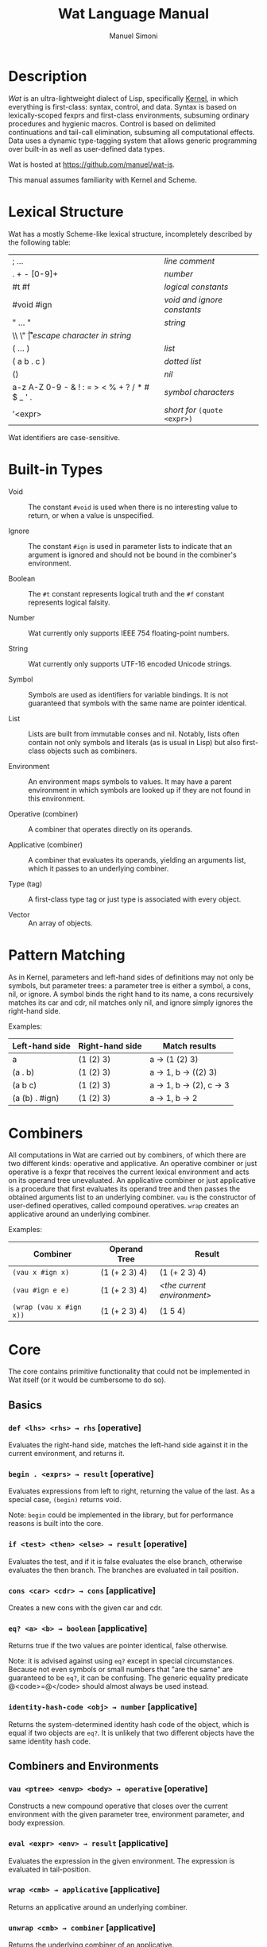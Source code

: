 #+AUTHOR: Manuel Simoni
#+TITLE: Wat Language Manual
#+EMAIL: msimoni@gmail.com
#+OPTIONS: toc:t num:nil creator:nil
#+STYLE: <link rel="stylesheet" type="text/css" href="stylesheet.css"/>

* Description

/Wat/ is an ultra-lightweight dialect of Lisp, specifically
[[http://web.cs.wpi.edu/~jshutt/kernel.html][Kernel]], in which
everything is first-class: syntax, control, and data.  Syntax is based
on lexically-scoped fexprs and first-class environments, subsuming
ordinary procedures and hygienic macros.  Control is based on
delimited continuations and tail-call elimination, subsuming all
computational effects.  Data uses a dynamic type-tagging system that
allows generic programming over built-in as well as user-defined data
types.

Wat is hosted at <https://github.com/manuel/wat-js>.

This manual assumes familiarity with Kernel and Scheme.

* Lexical Structure

Wat has a mostly Scheme-like lexical structure, incompletely described
by the following table:

| ; ...                                         | /line comment/               |
| . + - [0-9]+                                  | /number/                     |
| #t #f                                         | /logical constants/          |
| #void #ign                                    | /void and ignore constants/  |
| " ... "                                       | /string/                     |
| \\ \" \n \r \t                                | /escape character in string/ |
| ( ... )                                       | /list/                       |
| ( a b . c )                                   | /dotted list/                |
| ()                                            | /nil/                        |
| a-z A-Z 0-9 - & ! : = > < % + ? / * # $ _ ' . | /symbol characters/          |
| '<expr>                                       | /short for/ =(quote <expr>)= |

Wat identifiers are case-sensitive.

* Built-in Types

 * Void :: The constant =#void= is used when there is no interesting
   value to return, or when a value is unspecified.

 * Ignore :: The constant =#ign= is used in parameter lists to indicate
   that an argument is ignored and should not be bound in the
   combiner's environment.

 * Boolean :: The =#t= constant represents logical truth and the =#f=
   constant represents logical falsity.

 * Number :: Wat currently only supports IEEE 754 floating-point
   numbers.

 * String :: Wat currently only supports UTF-16 encoded Unicode
   strings.

 * Symbol :: Symbols are used as identifiers for variable bindings.
   It is not guaranteed that symbols with the same name are pointer
   identical.

 * List :: Lists are built from immutable conses and nil.  Notably,
   lists often contain not only symbols and literals (as is usual in
   Lisp) but also first-class objects such as combiners.

 * Environment :: An environment maps symbols to values.  It may have
   a parent environment in which symbols are looked up if they are not
   found in this environment.

 * Operative (combiner) :: A combiner that operates directly on its operands.

 * Applicative (combiner) :: A combiner that evaluates its operands, yielding an
   arguments list, which it passes to an underlying combiner.

 * Type (tag) :: A first-class type tag or just type is associated
   with every object.

 * Vector :: An array of objects.

* Pattern Matching

As in Kernel, parameters and left-hand sides of definitions may not
only be symbols, but parameter trees: a parameter tree is either a
symbol, a cons, nil, or ignore.  A symbol binds the right hand to its
name, a cons recursively matches its car and cdr, nil matches only
nil, and ignore simply ignores the right-hand side.

Examples:

| Left-hand side | Right-hand side | Match results         |
|----------------+-----------------+-----------------------|
| a              | (1 (2) 3)       | a → (1 (2) 3)         |
| (a . b)        | (1 (2) 3)       | a → 1, b → ((2) 3)    |
| (a b c)        | (1 (2) 3)       | a → 1, b → (2), c → 3 |
| (a (b) . #ign) | (1 (2) 3)       | a → 1, b → 2          |

* Combiners

All computations in Wat are carried out by combiners, of which there
are two different kinds: operative and applicative.  An operative
combiner or just operative is a fexpr that receives the current
lexical environment and acts on its operand tree unevaluated.  An
applicative combiner or just applicative is a procedure that first
evaluates its operand tree and then passes the obtained arguments list
to an underlying combiner.  =vau= is the constructor of user-defined
operatives, called compound operatives.  =wrap= creates an applicative
around an underlying combiner.

Examples:

| Combiner                | Operand Tree  | Result                      |
|-------------------------+---------------+-----------------------------|
| =(vau x #ign x)=       | (1 (+ 2 3) 4) | (1 (+ 2 3) 4)               |
| =(vau #ign e e)=       | (1 (+ 2 3) 4) | /<the current environment>/ |
| =(wrap (vau x #ign x))= | (1 (+ 2 3) 4) | (1 5 4)                     |

* Core

The core contains primitive functionality that could not be
implemented in Wat itself (or it would be cumbersome to do so).

** Basics
*** =def <lhs> <rhs> → rhs= [operative]

Evaluates the right-hand side, matches the left-hand side against it
in the current environment, and returns it.

*** =begin . <exprs> → result= [operative]

Evaluates expressions from left to right, returning the value of the
last.  As a special case, =(begin)= returns void.

Note: =begin= could be implemented in the library, but for performance
reasons is built into the core.

*** =if <test> <then> <else> → result= [operative]

Evaluates the test, and if it is false evaluates the else branch,
otherwise evaluates the then branch.  The branches are evaluated in
tail position.

*** =cons <car> <cdr> → cons= [applicative]

Creates a new cons with the given car and cdr.

*** =eq? <a> <b> → boolean= [applicative]

Returns true if the two values are pointer identical, false otherwise.

Note: it is advised against using =eq?= except in special
circumstances.  Because not even symbols or small numbers that "are
the same" are guaranteed to be =eq?=, it can be confusing.  The
generic equality predicate @<code>=@</code> should almost always be
used instead.

*** =identity-hash-code <obj> → number= [applicative]

Returns the system-determined identity hash code of the object, which
is equal if two objects are =eq?=.  It is unlikely that two different
objects have the same identity hash code.

** Combiners and Environments
*** =vau <ptree> <envp> <body> → operative= [operative]

Constructs a new compound operative that closes over the current
environment with the given parameter tree, environment parameter, and
body expression.

*** =eval <expr> <env> → result= [applicative]

Evaluates the expression in the given environment.  The expression is
evaluated in tail-position.

*** =wrap <cmb> → applicative= [applicative]

Returns an applicative around an underlying combiner.

*** =unwrap <cmb> → combiner= [applicative]

Returns the underlying combiner of an applicative.

*** =make-environment [<parent>] → environment= [applicative]

Creates a new empty environment with the given optional parent.

*** =bound? <sym> <env> → boolean= [applicative]

Returns true if a symbol is bound in the environment, false otherwise.

** Control

These are the control operators from Dybvig, Jones, and Sabry's
[[http://www.cs.indiana.edu/~dyb/pubs/monadicDC.pdf][/A Monadic
Framework for Delimited Continuations/]] that are able to express all
other delimited control operators.

*** =make-prompt → prompt= [applicative]

Creates a fresh prompt.

*** =push-prompt* <prompt> <thunk> → result= [applicative]

Pushes the continuation-delimiting prompt and executes thunk in the
new continuation.

*** =take-sub-cont* <prompt> <cmb> → result= [applicative]

Aborts up to and including the prompt, and calls the combiner with a
single argument representing the delimited continuation from the call
to =take-sub-cont*= up to but not including the prompt.

*** =push-sub-cont* <cont> <thunk> → result= [applicative]

Prepends the delimited continuation to the current continuation, and
executes thunk in the new continuation.

** Types
*** =make-type → (type tagger untagger)= [applicative]

Returns a list containing:

 * a fresh first-class type;

 * an applicative, the tagger, that takes a value and tags it with the
   type;

 * an applicative, the untagger, that takes a tagged object created by
   the tagger and returns its value.

The untagger only untags objects created by the tagger.

*** =type-of <val> → type= [applicative]

Returns an object's type.  Every object has a type, whether built-in
objects or tagged objects.

*** =type-name <type> → string= [applicative]

Returns the name of a type.

*** =set-type-name! <type> <string> → string= [applicative]

Updates the name of a type.

** System

*** =read → form= [applicative]

Reads a form from the console and returns it.

*** =display <msg> → msg= [applicative]

Prints a message string to the console and returns it.

*** =stacktrace <depth> → list= [applicative]

Returns a list of stack frames, up to the given depth.

*** =fail <reason> → |= [applicative]

Halts evaluation with an object describing the reason (typically an error).

** Vectors

*** =vector . <elements> → vector= [applicative]

Creates a new vector with the given elements.

*** =vector-ref <vector> <index> → element= [applicative]

Returns the vector's element at the given index.

*** =vector-set! <vector> <index> <element> → element= [applicative]

Updates the vector's element at the given index and returns it.

*** =vector-length <vector> → number= [applicative]

Returns the number of elements in the vector.

** Conversions

*** =string->symbol=, =symbol->string=, =string->number=, =number->string= [applicatives]
* Library

The library consists of definitions written in Wat itself.

** Types

*** =Void=, =Ign=, =Boolean=, =Nil=, =Pair=, =Symbol=, =String=, =Number=, =Procedure=, =Macro=, =Environment=, =Vector=, =Type= [variables]

Type constants for built-in types.

*** =void?=, =ign?=, =boolean?=, =null?=, =pair?=, =symbol?=, =string?=, =number?=, =procedure?=, =macro?=, =environment?=, =vector?=, =type?= [applicatives]

Type predicates for built-in types.

** Common

*** =lambda <ptree> . <exprs> → applicative= [operative]

Creates an applicative combiner, as in Scheme.

*** =apply <apv> <args> → result= [applicative]

Applies an applicative to an arguments list.

*** =set! <env> <lhs> <rhs> → rhs= [operative]

Updates the left-hand side bindings by matching it against the
right-hand side in the given environment.

*** =quote <form> → form= [operative]

Returns form unevaluated.

*** =define <lhs> <rhs> → result= [operative]

Scheme-like =define= with two cases:

 * =(define <name> <value>)= simply binds name to value, returning value.

 * =(define (<name> . <params>) . <body>)= binds name to an
   applicative with the given parameters and body expressions,
   returning the applicative.

*** =define-syntax <lhs> <rhs> → result= [operative]

Scheme-like =define-syntax= with two cases:

 * =(define-syntax <name> <value>)= simply binds name to value,
   returning value.

 * =(define-syntax (<name> . <params>) <envparam> . <body>)= binds
   name to an operative with the given parameters, environment
   parameter, and body expressions, returning the operative.

*** =provide <names> . <exprs> → result= [operative]

Performs expressions in a new lexical scope and exports only listed
names to the outer scope.

#+BEGIN_EXAMPLE
(provide (foo bar)
  (def foo 1)
  (def bar 2)
  (def quux 3)
)
foo → 1
bar → 2
quux → error: unbound variable
#+END_EXAMPLE

*** =define-record-type <name> <ctor> <pred> . <fields> → type= [operative]

Defines a new record type with the given name.

=ctor= is of the form =(ctor-name . ctor-args)=.  =ctor-name= is bound
to a function that takes =ctor-args=, which must be record field
names, as arguments, and creates a new instance of the record type
with the given fields initialized to the arguments.

=pred= is bound to a function of one argument that returns true iff an
object is an instance of the record type.

Each element of =fields= is of the form:

 * =(name accessor-name)=, or

 * =(name accessor-name modifier-name)=.

#+BEGIN_EXAMPLE
(define-record-type pare
  (kons kar kdr)
  pare?
  (kar kar set-kar!)
  (kdr kdr set-kdr!))
#+END_EXAMPLE

** Pairs and Lists

*** =car <pair> → value= [applicative]

Contents of the Address part of Register.

*** =cdr <pair> → value= [applicative]

Contents of the Decrement part of Register.

*** =caar=, =cadr=, =cdar=, =cddr= [applicatives]

Combinations of =car= and =cdr=, e.g. =(cadr x)= === =(car (cdr x))=.

*** =list . <vals> → list= [applicative]

Constructs a nil-terminated list containing the values.

*** =list* . <vals> → list= [applicative]

Constructs a list of the values, terminated by the last value.

** Hashtables

*** =make-hashtable <hashfn> <eqfn> → hashtable= [applicative]

Creates a new hashtable with the given hash function and equality function.

*** =make-identity-hashtable → hashtable= [applicative]

Creates a new hashtable with =identity-hash-code= as hash function and =eq?= as
equality function.

*** =make-generic-hashtable → hashtable= [applicative]

Creates a new hashtable with =hash-code= as hash function and
@<code>=@</code> as equality function.

*** =hashtable-put! <hashtable> <key> <val> → val= [applicative]

Associates key with value in hashtable.

*** =hashtable-get <hashtable> <key> → val= [applicative]

Retrieves value associated with key from hash, or signals an error if
key is unbound.

** Generic Functions

*** =define-generic (<name> . <args>) . [<body>] → generic= [operative]

Defines a new generic function.  If the optional body expressions are
supplied, a default method is installed that will be used when no
type-specific method is found.

*** =define-method (<name> (<self> <type>) . <args>) . <body> → method= [operative]

Adds a method to a generic function.

#+BEGIN_EXAMPLE
(define-generic (->number obj))
(define-method (->number (self Number))
  self)
(define-method (->number (self String))
  (string->number self))
(define-method (->number (self Symbol))
  (string->number (symbol->string self)))
#+END_EXAMPLE

*** @<code>= <a> <b> → boolean@</code> [generic]

Generic equality predicate.  Different types may attach different
methods to this generic function.  If no method is defined for a type,
falls back to =eq?=.

Methods for the following types are predefined:

 * Two symbols are equal if they have the same string name.

 * Two numbers are equal if they are the same numerically.

 * Two strings are equal if they contain the same code points.

*** =hash-code <obj> → number= [generic]

Generic hash function.  Different types may attach different methods
to this generic function.  If no method is defined for a type, falls
back to =identity-hash-code=.

If two objects are generically equal by @<code>=@</code>, their
generic hash codes must be equal, too.  Conversely, if two objects
have different generic hash codes, they cannot be generically equal.

*** =->string <obj> → string= [generic]

Generic string conversion function.  Turns any object into a string.
Methods are defined for all built-in types.

** Dynamic Binding

These are the operators from Kiselyov, Shan, and Sabry's
[[http://okmij.org/ftp/papers/DDBinding.pdf][/Delimited Dynamic Binding/]].

*** =dnew → dynamic= [applicative]

Creates a new dynamically-bound variable.

*** =dlet <dynamic> <value> . <exprs> → result= [operative]

Performs expressions with the dynamic variable bound to the value.

*** =dref <dynamic> → value= [applicative]

Retrieves the dynamically-bound value of a dynamic variable.

* External
** JavaScript Bridge

The JavaScript object system is treacherous, so we don't even attempt
to somehow integrate it with Wat's.  It is urged to convert JavaScript
objects to Wat objects as early as possible with =from-js=, and
convert back from Wat objects to JavaScript objects as late as
possible with =to-js=.  JavaScript objects may not implement all Wat
object functionality, such as identity hash codes.

*** =js-global <string> → result= [applicative]

Returns value of JavaScript global variable with given name.

*** =js-set-global! <string> <val> → val= [applicative]

Updates value of JavaScript global variable with given name and returns it.

*** =js-prop <object> <string> → result= [applicative]

Returns value of JavaScript member variable with given name of object.

*** =js-set-prop! <object> <string> <val> → val= [applicative]

Updates value of JavaScript member variable with given name of object
and returns it.

*** =js-function <jsfun> → applicative= [applicative]

Creates an applicative that when called will call the given JavaScript
function with the arguments it received.

*** =js-method <string> → cmb= [applicative]

Creates an applicative that when called on an object and zero or more
arguments will invoke the method with the given string name of the
object with the given arguments.

*** =to-js <obj> → jsobj= [applicative]

Try to convert an object, such as a string, to a usable JavaScript
object.
 
*** =from-js <js-obj> → obj= [applicative]

Try to convert a JavaScript object, such as a string, to a usable Wat
object.

*** =make-pollset → pollset= [applicative]

Creates a poll set for waiting on JS events.

A pollset contains a queue of JS events.

*** =pollset-callback <pollset> → jsfun= [applicative]

Returns a native JS function that can be used as single-argument
callback on e.g. DOM elements.

Events delivered to the callback will be added to the poll set's
queue.

*** =pollset-wait <pollset> → event= [applicative]

If the poll set's queue is non-empty, return the oldest event and
remove it from the queue.

If the poll set's queue is empty, block the fiber until an event
occurs.
